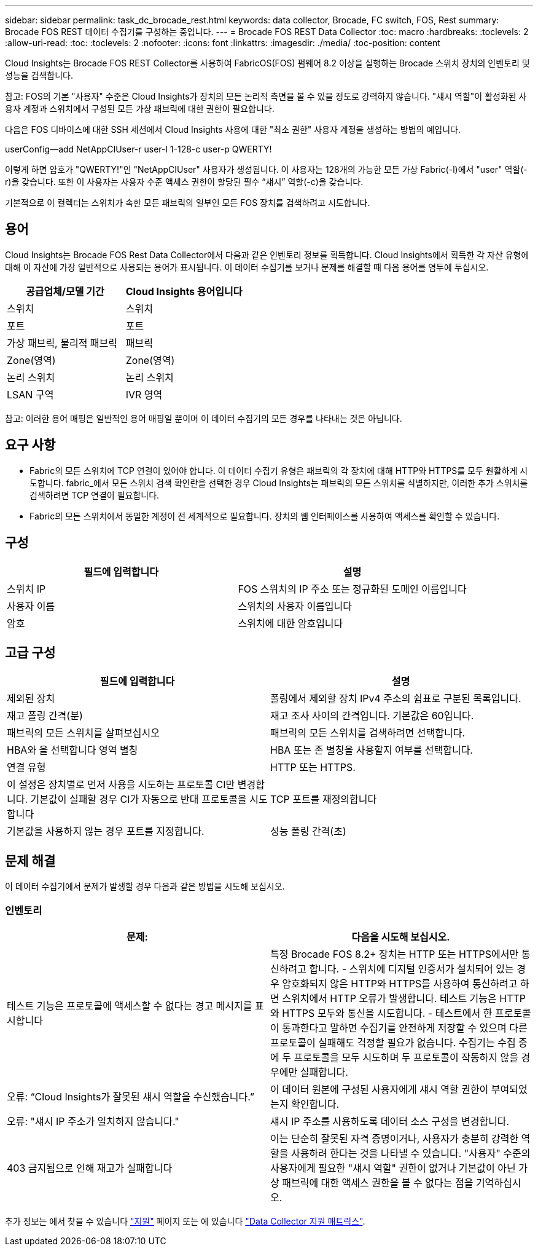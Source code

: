 ---
sidebar: sidebar 
permalink: task_dc_brocade_rest.html 
keywords: data collector, Brocade, FC switch, FOS, Rest 
summary: Brocade FOS REST 데이터 수집기를 구성하는 중입니다. 
---
= Brocade FOS REST Data Collector
:toc: macro
:hardbreaks:
:toclevels: 2
:allow-uri-read: 
:toc: 
:toclevels: 2
:nofooter: 
:icons: font
:linkattrs: 
:imagesdir: ./media/
:toc-position: content


[role="lead"]
Cloud Insights는 Brocade FOS REST Collector를 사용하여 FabricOS(FOS) 펌웨어 8.2 이상을 실행하는 Brocade 스위치 장치의 인벤토리 및 성능을 검색합니다.

참고: FOS의 기본 "사용자" 수준은 Cloud Insights가 장치의 모든 논리적 측면을 볼 수 있을 정도로 강력하지 않습니다. "섀시 역할"이 활성화된 사용자 계정과 스위치에서 구성된 모든 가상 패브릭에 대한 권한이 필요합니다.

다음은 FOS 디바이스에 대한 SSH 세션에서 Cloud Insights 사용에 대한 "최소 권한" 사용자 계정을 생성하는 방법의 예입니다.

userConfig--add NetAppCIUser-r user-l 1-128-c user-p QWERTY!

이렇게 하면 암호가 "QWERTY!"인 "NetAppCIUser" 사용자가 생성됩니다. 이 사용자는 128개의 가능한 모든 가상 Fabric(-l)에서 "user" 역할(-r)을 갖습니다. 또한 이 사용자는 사용자 수준 액세스 권한이 할당된 필수 “섀시” 역할(-c)을 갖습니다.

기본적으로 이 컬렉터는 스위치가 속한 모든 패브릭의 일부인 모든 FOS 장치를 검색하려고 시도합니다.



== 용어

Cloud Insights는 Brocade FOS Rest Data Collector에서 다음과 같은 인벤토리 정보를 획득합니다. Cloud Insights에서 획득한 각 자산 유형에 대해 이 자산에 가장 일반적으로 사용되는 용어가 표시됩니다. 이 데이터 수집기를 보거나 문제를 해결할 때 다음 용어를 염두에 두십시오.

[cols="2*"]
|===
| 공급업체/모델 기간 | Cloud Insights 용어입니다 


| 스위치 | 스위치 


| 포트 | 포트 


| 가상 패브릭, 물리적 패브릭 | 패브릭 


| Zone(영역) | Zone(영역) 


| 논리 스위치 | 논리 스위치 


| LSAN 구역 | IVR 영역 
|===
참고: 이러한 용어 매핑은 일반적인 용어 매핑일 뿐이며 이 데이터 수집기의 모든 경우를 나타내는 것은 아닙니다.



== 요구 사항

* Fabric의 모든 스위치에 TCP 연결이 있어야 합니다. 이 데이터 수집기 유형은 패브릭의 각 장치에 대해 HTTP와 HTTPS를 모두 원활하게 시도합니다. fabric_에서 모든 스위치 검색 확인란을 선택한 경우 Cloud Insights는 패브릭의 모든 스위치를 식별하지만, 이러한 추가 스위치를 검색하려면 TCP 연결이 필요합니다.
* Fabric의 모든 스위치에서 동일한 계정이 전 세계적으로 필요합니다. 장치의 웹 인터페이스를 사용하여 액세스를 확인할 수 있습니다.




== 구성

[cols="2*"]
|===
| 필드에 입력합니다 | 설명 


| 스위치 IP | FOS 스위치의 IP 주소 또는 정규화된 도메인 이름입니다 


| 사용자 이름 | 스위치의 사용자 이름입니다 


| 암호 | 스위치에 대한 암호입니다 
|===


== 고급 구성

[cols="2*"]
|===
| 필드에 입력합니다 | 설명 


| 제외된 장치 | 폴링에서 제외할 장치 IPv4 주소의 쉼표로 구분된 목록입니다. 


| 재고 폴링 간격(분) | 재고 조사 사이의 간격입니다. 기본값은 60입니다. 


| 패브릭의 모든 스위치를 살펴보십시오 | 패브릭의 모든 스위치를 검색하려면 선택합니다. 


| HBA와 을 선택합니다 영역 별칭 | HBA 또는 존 별칭을 사용할지 여부를 선택합니다. 


| 연결 유형 | HTTP 또는 HTTPS. 


| 이 설정은 장치별로 먼저 사용을 시도하는 프로토콜 CI만 변경합니다. 기본값이 실패할 경우 CI가 자동으로 반대 프로토콜을 시도합니다 | TCP 포트를 재정의합니다 


| 기본값을 사용하지 않는 경우 포트를 지정합니다. | 성능 폴링 간격(초) 
|===


== 문제 해결

이 데이터 수집기에서 문제가 발생할 경우 다음과 같은 방법을 시도해 보십시오.



=== 인벤토리

[cols="2*"]
|===
| 문제: | 다음을 시도해 보십시오. 


| 테스트 기능은 프로토콜에 액세스할 수 없다는 경고 메시지를 표시합니다 | 특정 Brocade FOS 8.2+ 장치는 HTTP 또는 HTTPS에서만 통신하려고 합니다. - 스위치에 디지털 인증서가 설치되어 있는 경우 암호화되지 않은 HTTP와 HTTPS를 사용하여 통신하려고 하면 스위치에서 HTTP 오류가 발생합니다. 테스트 기능은 HTTP와 HTTPS 모두와 통신을 시도합니다. - 테스트에서 한 프로토콜이 통과한다고 말하면 수집기를 안전하게 저장할 수 있으며 다른 프로토콜이 실패해도 걱정할 필요가 없습니다. 수집기는 수집 중에 두 프로토콜을 모두 시도하며 두 프로토콜이 작동하지 않을 경우에만 실패합니다. 


| 오류: “Cloud Insights가 잘못된 섀시 역할을 수신했습니다.” | 이 데이터 원본에 구성된 사용자에게 섀시 역할 권한이 부여되었는지 확인합니다. 


| 오류: "섀시 IP 주소가 일치하지 않습니다." | 섀시 IP 주소를 사용하도록 데이터 소스 구성을 변경합니다. 


| 403 금지됨으로 인해 재고가 실패합니다 | 이는 단순히 잘못된 자격 증명이거나, 사용자가 충분히 강력한 역할을 사용하려 한다는 것을 나타낼 수 있습니다. "사용자" 수준의 사용자에게 필요한 "섀시 역할" 권한이 없거나 기본값이 아닌 가상 패브릭에 대한 액세스 권한을 볼 수 없다는 점을 기억하십시오. 
|===
추가 정보는 에서 찾을 수 있습니다 link:concept_requesting_support.html["지원"] 페이지 또는 에 있습니다 link:reference_data_collector_support_matrix.html["Data Collector 지원 매트릭스"].
